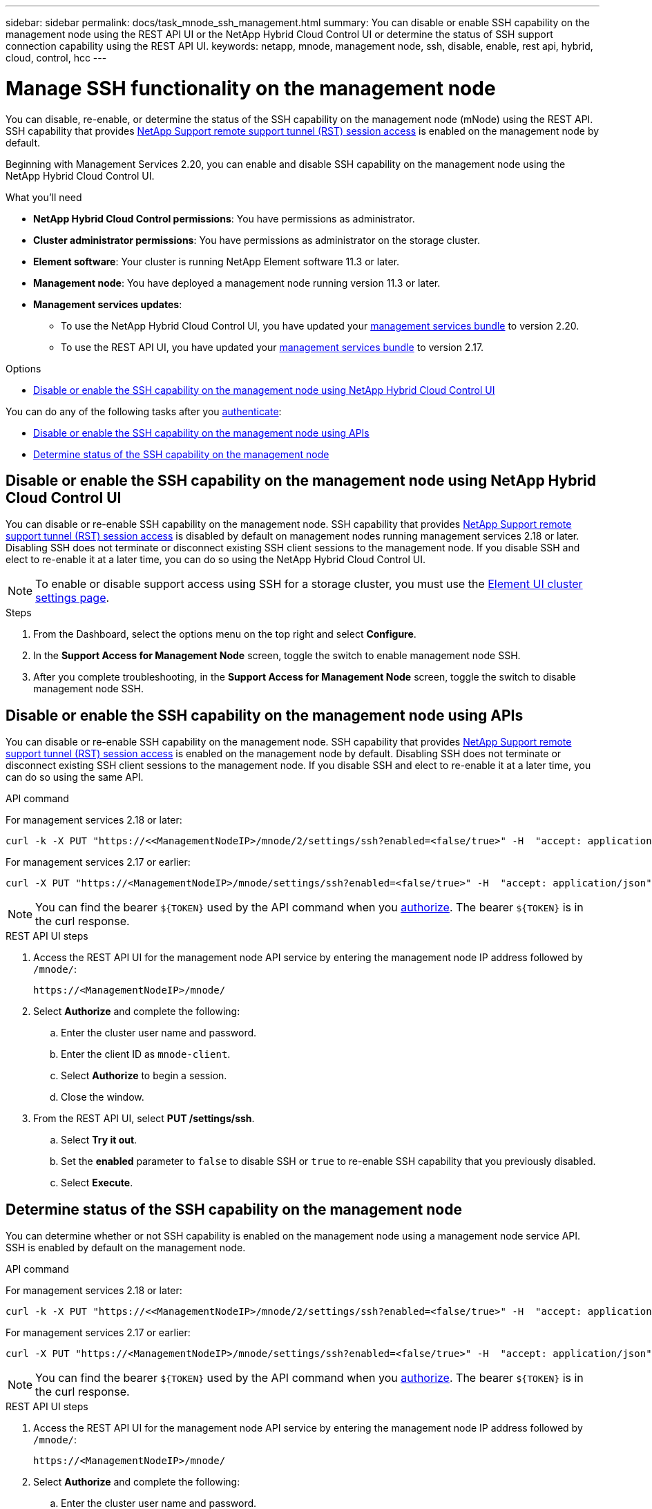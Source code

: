 ---
sidebar: sidebar
permalink: docs/task_mnode_ssh_management.html
summary: You can disable or enable SSH capability on the management node using the REST API UI or the NetApp Hybrid Cloud Control UI or determine the status of SSH support connection capability using the REST API UI.
keywords: netapp, mnode, management node, ssh, disable, enable, rest api, hybrid, cloud, control, hcc
---

= Manage SSH functionality on the management node

:hardbreaks:
:nofooter:
:icons: font
:linkattrs:
:imagesdir: ../media/

[.lead]
You can disable, re-enable, or determine the status of the SSH capability on the management node (mNode) using the REST API. SSH capability that provides link:task_mnode_enable_remote_support_connections.html[NetApp Support remote support tunnel (RST) session access] is enabled on the management node by default.

Beginning with Management Services 2.20, you can enable and disable SSH capability on the management node using the NetApp Hybrid Cloud Control UI.

.What you'll need
* *NetApp Hybrid Cloud Control permissions*: You have permissions as administrator.
* *Cluster administrator permissions*: You have permissions as administrator on the storage cluster.
* *Element software*: Your cluster is running NetApp Element software 11.3 or later.
* *Management node*: You have deployed a management node running version 11.3 or later.
* *Management services updates*:
** To use the NetApp Hybrid Cloud Control UI, you have updated your https://mysupport.netapp.com/site/products/all/details/mgmtservices/downloads-tab[management services bundle^] to version 2.20.
** To use the REST API UI, you have updated your https://mysupport.netapp.com/site/products/all/details/mgmtservices/downloads-tab[management services bundle^] to version 2.17.

.Options
* <<Disable or enable the SSH capability on the management node using NetApp Hybrid Cloud Control UI>>

You can do any of the following tasks after you link:task_mnode_api_get_authorizationtouse.html[authenticate]:

* <<Disable or enable the SSH capability on the management node using APIs>>
* <<Determine status of the SSH capability on the management node>>

== Disable or enable the SSH capability on the management node using NetApp Hybrid Cloud Control UI
You can disable or re-enable SSH capability on the management node. SSH capability that provides link:task_mnode_enable_remote_support_connections.html[NetApp Support remote support tunnel (RST) session access] is disabled by default on management nodes running management services 2.18 or later. Disabling SSH does not terminate or disconnect existing SSH client sessions to the management node. If you disable SSH and elect to re-enable it at a later time, you can do so using the NetApp Hybrid Cloud Control UI.

NOTE: To enable or disable support access using SSH for a storage cluster, you must use the https://docs.netapp.com/us-en/element-software/storage/task_system_manage_cluster_enable_and_disable_support_access.html[Element UI cluster settings page^].

.Steps
. From the Dashboard, select the options menu on the top right and select *Configure*.
. In the *Support Access for Management Node* screen, toggle the switch to enable management node SSH.
. After you complete troubleshooting, in the *Support Access for Management Node* screen, toggle the switch to disable management node SSH.

== Disable or enable the SSH capability on the management node using APIs
You can disable or re-enable SSH capability on the management node. SSH capability that provides link:task_mnode_enable_remote_support_connections.html[NetApp Support remote support tunnel (RST) session access] is enabled on the management node by default. Disabling SSH does not terminate or disconnect existing SSH client sessions to the management node. If you disable SSH and elect to re-enable it at a later time, you can do so using the same API.

.API command
For management services 2.18 or later:
----
curl -k -X PUT "https://<<ManagementNodeIP>/mnode/2/settings/ssh?enabled=<false/true>" -H  "accept: application/json" -H  "Authorization: Bearer ${TOKEN}"
----
For management services 2.17 or earlier:
----
curl -X PUT "https://<ManagementNodeIP>/mnode/settings/ssh?enabled=<false/true>" -H  "accept: application/json" -H  "Authorization: Bearer ${TOKEN}"
----
// Will follow up on management node endpoints at a future date.

NOTE: You can find the bearer `${TOKEN}` used by the API command when you link:task_mnode_api_get_authorizationtouse.html[authorize]. The bearer `${TOKEN}` is in the curl response.

.REST API UI steps
. Access the REST API UI for the management node API service by entering the management node IP address followed by `/mnode/`:
+
----
https://<ManagementNodeIP>/mnode/
----
. Select *Authorize* and complete the following:
.. Enter the cluster user name and password.
.. Enter the client ID as `mnode-client`.
.. Select *Authorize* to begin a session.
.. Close the window.
. From the REST API UI, select *PUT /settings​/ssh*.
.. Select *Try it out*.
.. Set the *enabled* parameter to `false` to disable SSH or `true` to re-enable SSH capability that you previously disabled.
.. Select *Execute*.

== Determine status of the SSH capability on the management node
You can determine whether or not SSH capability is enabled on the management node using a management node service API. SSH is enabled by default on the management node.

.API command
For management services 2.18 or later:
----
curl -k -X PUT "https://<<ManagementNodeIP>/mnode/2/settings/ssh?enabled=<false/true>" -H  "accept: application/json" -H  "Authorization: Bearer ${TOKEN}"
----
For management services 2.17 or earlier:
----
curl -X PUT "https://<ManagementNodeIP>/mnode/settings/ssh?enabled=<false/true>" -H  "accept: application/json" -H  "Authorization: Bearer ${TOKEN}"
----
// Will follow up on management node endpoints at a future date.

NOTE: You can find the bearer `${TOKEN}` used by the API command when you link:task_mnode_api_get_authorizationtouse.html[authorize]. The bearer `${TOKEN}` is in the curl response.

.REST API UI steps
. Access the REST API UI for the management node API service by entering the management node IP address followed by `/mnode/`:
+
----
https://<ManagementNodeIP>/mnode/
----
. Select *Authorize* and complete the following:
.. Enter the cluster user name and password.
.. Enter the client ID as `mnode-client`.
.. Select *Authorize* to begin a session.
.. Close the window.
. From the REST API UI, select *GET /settings​/ssh*.
.. Select *Try it out*.
.. Select *Execute*.

[discrete]
== Find more information
* https://docs.netapp.com/us-en/vcp/index.html[NetApp Element Plug-in for vCenter Server^]
* https://www.netapp.com/hybrid-cloud/hci-documentation/[NetApp HCI Resources Page^]
